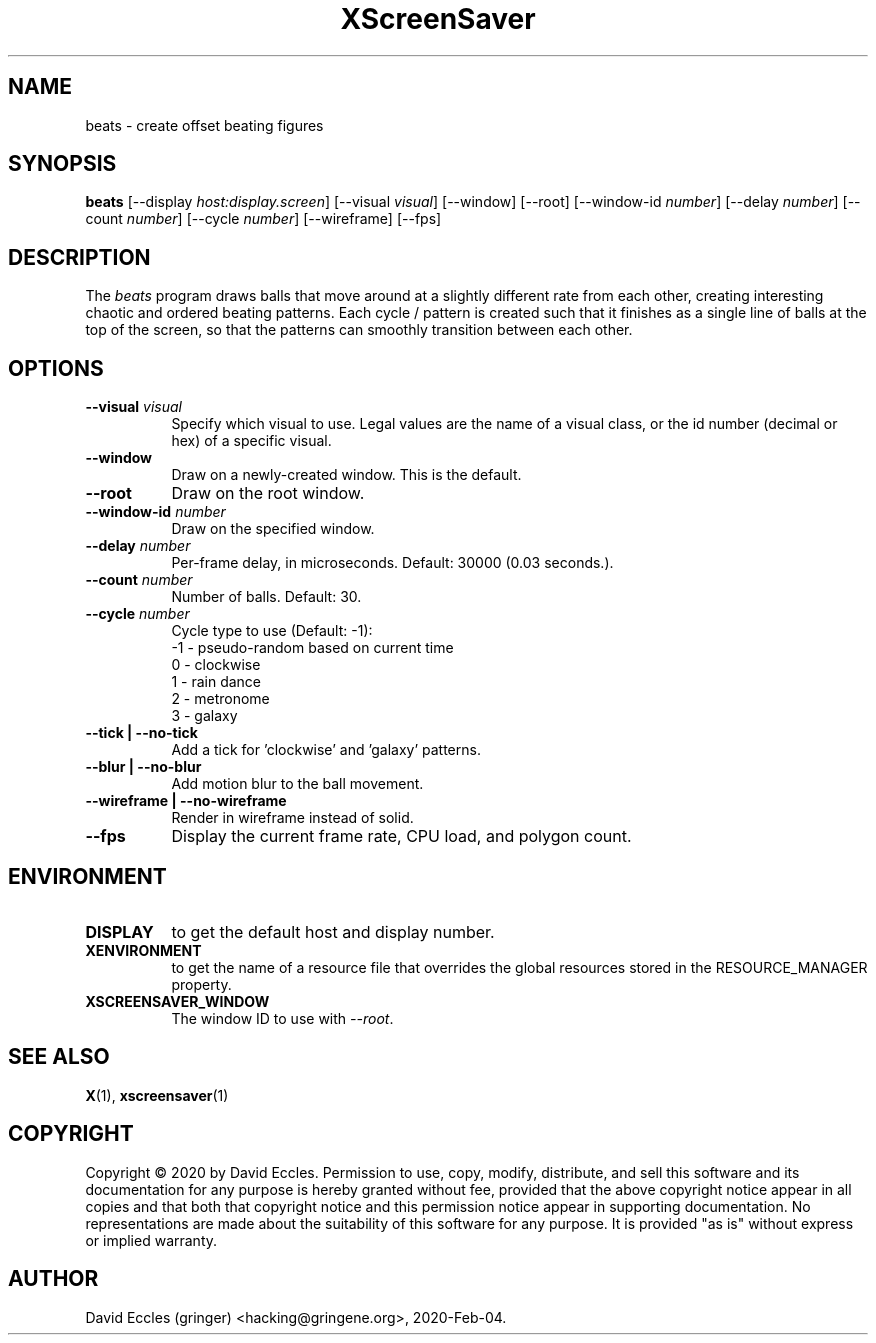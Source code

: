 .TH XScreenSaver 1 "2020-Feb-04" "X Version 11"
.SH NAME
beats - create offset beating figures
.SH SYNOPSIS
.B beats
[\-\-display \fIhost:display.screen\fP]
[\-\-visual \fIvisual\fP]
[\-\-window]
[\-\-root]
[\-\-window\-id \fInumber\fP]
[\-\-delay \fInumber\fP]
[\-\-count \fInumber\fP]
[\-\-cycle \fInumber\fP]
[\-\-wireframe]
[\-\-fps]
.SH DESCRIPTION
The \fIbeats\fP program draws balls that move around at a slightly different rate from each other, creating interesting chaotic and ordered beating patterns. Each cycle / pattern is created such that it finishes as a single line of balls at the top of the screen, so that the patterns can smoothly transition between each other.
.SH OPTIONS
.TP 8
.B \-\-visual \fIvisual\fP
Specify which visual to use.  Legal values are the name of a visual class,
or the id number (decimal or hex) of a specific visual.
.TP 8
.B \-\-window
Draw on a newly-created window.  This is the default.
.TP 8
.B \-\-root
Draw on the root window.
.TP 8
.B \-\-window\-id \fInumber\fP
Draw on the specified window.
.TP 8
.B \-\-delay \fInumber\fP
Per-frame delay, in microseconds.  Default: 30000 (0.03 seconds.).
.TP 8
.B \-\-count \fInumber\fP
Number of balls.  Default: 30.
.TP 8
.B \-\-cycle \fInumber\fP
Cycle type to use (Default: -1):
  -1 - pseudo-random based on current time
   0 - clockwise
   1 - rain dance
   2 - metronome
   3 - galaxy
.TP 8
.B \-\-tick | \-\-no-tick
Add a tick for 'clockwise' and 'galaxy' patterns.
.TP 8
.B \-\-blur | \-\-no-blur
Add motion blur to the ball movement.
.TP 8
.B \-\-wireframe | \-\-no-wireframe
Render in wireframe instead of solid.
.TP 8
.B \-\-fps
Display the current frame rate, CPU load, and polygon count.
.SH ENVIRONMENT
.PP
.TP 8
.B DISPLAY
to get the default host and display number.
.TP 8
.B XENVIRONMENT
to get the name of a resource file that overrides the global resources
stored in the RESOURCE_MANAGER property.
.TP 8
.B XSCREENSAVER_WINDOW
The window ID to use with \fI\-\-root\fP.
.SH SEE ALSO
.BR X (1),
.BR xscreensaver (1)
.SH COPYRIGHT
Copyright \(co 2020 by David Eccles.  Permission to use, copy, modify, 
distribute, and sell this software and its documentation for any purpose is 
hereby granted without fee, provided that the above copyright notice appear 
in all copies and that both that copyright notice and this permission notice
appear in supporting documentation.  No representations are made about the 
suitability of this software for any purpose.  It is provided "as is" without
express or implied warranty.
.SH AUTHOR
David Eccles (gringer) <hacking@gringene.org>, 2020-Feb-04.
